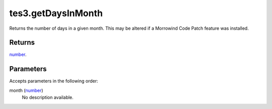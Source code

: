 tes3.getDaysInMonth
====================================================================================================

Returns the number of days in a given month. This may be altered if a Morrowind Code Patch feature was installed.

Returns
----------------------------------------------------------------------------------------------------

`number`_.

Parameters
----------------------------------------------------------------------------------------------------

Accepts parameters in the following order:

month (`number`_)
    No description available.

.. _`number`: ../../../lua/type/number.html
